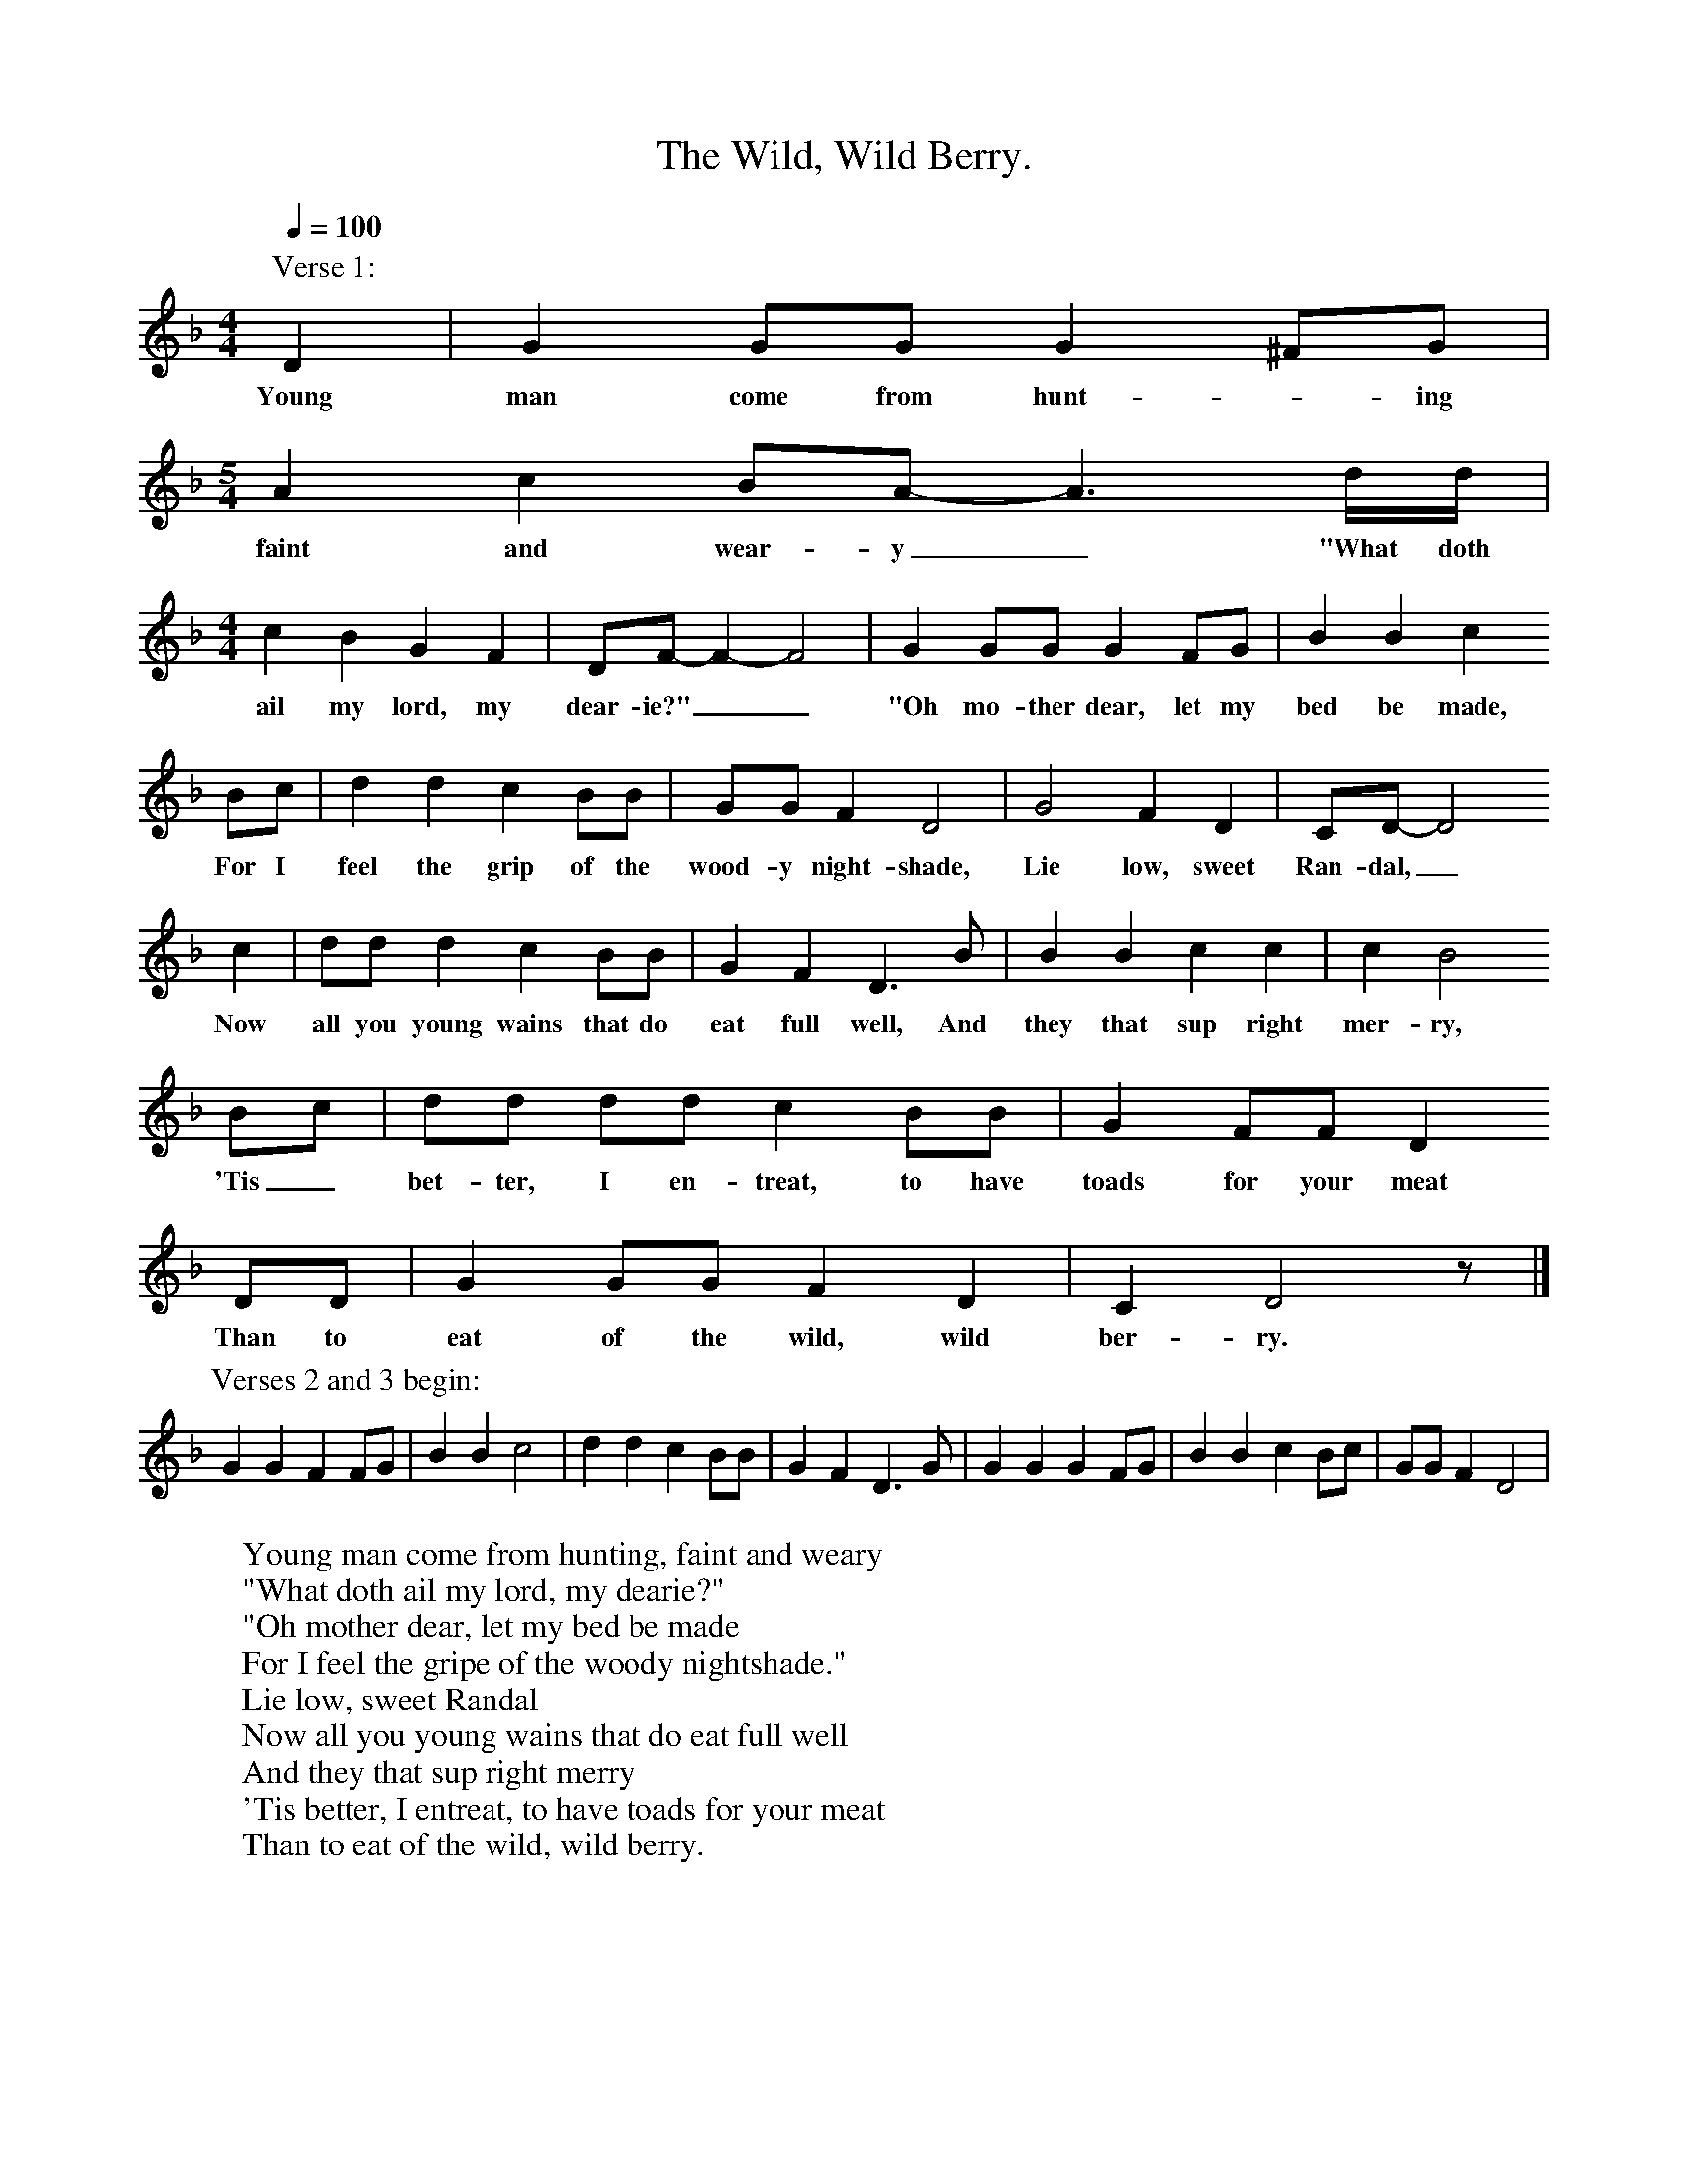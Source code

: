 X:1
T:The Wild, Wild Berry.
S:Ray Driscoll, Dulwich, 1993. Learned from Harry Civil in Shropshire.
Z:Noted by Gwilym Davies
B:English Dance and Song, vol.56 no.3, 1994.
F:http://www.folkinfo.org/songs
L:1/8
Q:1/4=100
M:4/4
K:Gdor
P:Verse 1:
D2|G2 GG G2 ^FG|
w:Young man come from hunt-*ing
M:5/4
A2 c2 BA- A3 d/d/|
w:faint and wear-y_ "What doth
M:4/4
c2 B2 G2 F2|DF- F2- F4|G2 GG G2 FG|B2 B2 c2
w:ail my lord, my dear-ie?"__ "Oh mo-ther dear, let my bed be made,
Bc|d2 d2 c2 BB|GG F2 D4|G4 F2 D2|CD-D4
w:For I feel the grip of the wood-y night-shade, Lie low, sweet Ran-dal,_
c2|dd d2 c2 BB|G2 F2 D3 B|B2 B2 c2 c2|c2 B4
w:Now all you young wains that do eat full well, And they that sup right mer-ry,
Bc|dd dd c2 BB|G2 FF D2
w:'Tis_ bet-ter, I en-treat, to have toads for your meat
DD|G2 GG F2 D2|C2 D4 z|]
w:Than to eat of the wild, wild ber-ry.
P:Verses 2 and 3 begin:
G2 G2 F2 FG|B2 B2 c4|d2 d2 c2 BB|G2 F2 D3 G|G2 G2 G2 FG|B2 B2 c2 Bc|GG F2 D4|
W:Young man come from hunting, faint and weary
W:"What doth ail my lord, my dearie?"
W:"Oh mother dear, let my bed be made
W:For I feel the gripe of the woody nightshade."
W:Lie low, sweet Randal
W:Now all you young wains that do eat full well
W:And they that sup right merry
W:'Tis better, I entreat, to have toads for your meat
W:Than to eat of the wild, wild berry.
W:
W:This young man, he died eftsoon
W:By the light of a hunter's moon
W:'Twas not by bolt, nor yet by blade,
W:But the deathly gripe of the deadly nightshade.
W:Lie low, sweet Randal
W:Now all you young men that do eat full well
W:And they that sup right merry
W:'Tis better, I entreat, to have toads for your meat
W:Than to eat of the wild, wild berry.
W:
W:This lord's false love, they hanged her high
W:For her deeds were the cause of her love to die
W:And within her locks, they entwined a braid
W:Of the leaves and berry of the deadly nightshade.
W:Lie low, sweet Randal
W:Now all you young men that do eat full well
W:And they that sup right merry
W:'Tis better, I entreat, to have toads for your meat
W:Than to eat of the wild, wild berry.

